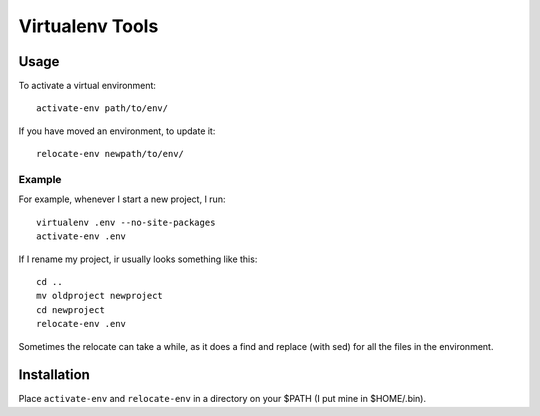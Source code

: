 ================
Virtualenv Tools
================

Usage
-----

To activate a virtual environment::

    activate-env path/to/env/

If you have moved an environment, to update it::

    relocate-env newpath/to/env/

Example
~~~~~~~

For example, whenever I start a new project, I run::

    virtualenv .env --no-site-packages
    activate-env .env

If I rename my project, ir usually looks something like this::

    cd ..
    mv oldproject newproject
    cd newproject
    relocate-env .env

Sometimes the relocate can take a while, as it does a find and replace (with 
sed) for all the files in the environment.

Installation
------------

Place ``activate-env`` and ``relocate-env`` in a directory on your $PATH (I put 
mine in $HOME/.bin).
